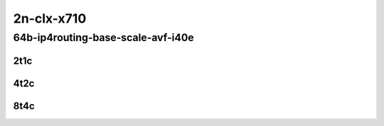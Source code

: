2n-clx-x710
-----------

64b-ip4routing-base-scale-avf-i40e
``````````````````````````````````

..
    2n1l-10ge2p1x710-avf-ethip4-ip4base-mrr
    2n1l-10ge2p1x710-avf-ethip4-ip4scale2m-mrr
    2n1l-10ge2p1x710-dot1q-ip4base-mrr
    2n1l-10ge2p1x710-ethip4-ip4base-mrr
    2n1l-10ge2p1x710-ethip4-ip4scale2m-mrr

2t1c
::::

.. raw:: html

    <a name="64b-2t1c-base-avf"></a>
    <a name="64b-2t1c-base-i40e"></a>
    <a name="64b-2t1c-scale-avf"></a>
    <a name="64b-2t1c-scale-i40e"></a>
    <center>
    Links to builds:
    <a href="https://packagecloud.io/app/fdio/master/search?dist=ubuntu%2Fbionic" target="_blank">vpp-ref</a>,
    <a href="https://jenkins.fd.io/view/csit/job/csit-vpp-perf-mrr-daily-master-2n-clx" target="_blank">csit-ref</a>
    <iframe width="1100" height="800" frameborder="0" scrolling="no" src="../_static/vpp/2n-clx-x710-64b-2t1c-ip4-base-scale-avf-i40e.html"></iframe>
    <p><br></p>
    </center>

4t2c
::::

.. raw:: html

    <a name="64b-4t2c-base-avf"></a>
    <a name="64b-4t2c-base-i40e"></a>
    <a name="64b-4t2c-scale-avf"></a>
    <a name="64b-4t2c-scale-i40e"></a>
    <center>
    Links to builds:
    <a href="https://packagecloud.io/app/fdio/master/search?dist=ubuntu%2Fbionic" target="_blank">vpp-ref</a>,
    <a href="https://jenkins.fd.io/view/csit/job/csit-vpp-perf-mrr-daily-master-2n-clx" target="_blank">csit-ref</a>
    <iframe width="1100" height="800" frameborder="0" scrolling="no" src="../_static/vpp/2n-clx-x710-64b-4t2c-ip4-base-scale-avf-i40e.html"></iframe>
    <p><br></p>
    </center>


8t4c
::::

.. raw:: html

    <a name="64b-8t4c-base-avf"></a>
    <a name="64b-8t4c-base-i40e"></a>
    <a name="64b-8t4c-scale-avf"></a>
    <a name="64b-8t4c-scale-i40e"></a>
    <center>
    Links to builds:
    <a href="https://packagecloud.io/app/fdio/master/search?dist=ubuntu%2Fbionic" target="_blank">vpp-ref</a>,
    <a href="https://jenkins.fd.io/view/csit/job/csit-vpp-perf-mrr-daily-master-2n-clx" target="_blank">csit-ref</a>
    <iframe width="1100" height="800" frameborder="0" scrolling="no" src="../_static/vpp/2n-clx-x710-64b-8t4c-ip4-base-scale-avf-i40e.html"></iframe>
    <p><br></p>
    </center>
